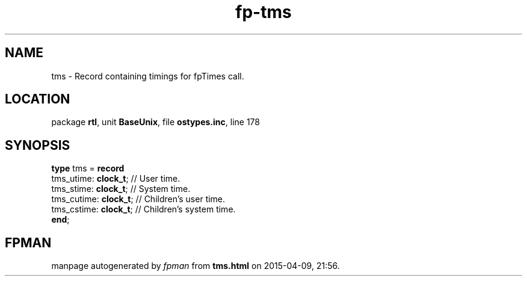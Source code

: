 .\" file autogenerated by fpman
.TH "fp-tms" 3 "2014-03-14" "fpman" "Free Pascal Programmer's Manual"
.SH NAME
tms - Record containing timings for fpTimes call.
.SH LOCATION
package \fBrtl\fR, unit \fBBaseUnix\fR, file \fBostypes.inc\fR, line 178
.SH SYNOPSIS
\fBtype\fR tms = \fBrecord\fR
  tms_utime: \fBclock_t\fR;  // User time.
  tms_stime: \fBclock_t\fR;  // System time.
  tms_cutime: \fBclock_t\fR; // Children's user time.
  tms_cstime: \fBclock_t\fR; // Children's system time.
.br
\fBend\fR;
.SH FPMAN
manpage autogenerated by \fIfpman\fR from \fBtms.html\fR on 2015-04-09, 21:56.

